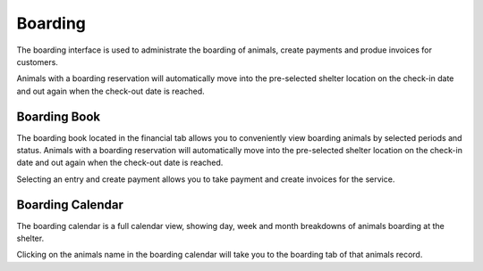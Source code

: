 Boarding
========

The boarding interface is used to administrate the boarding of animals, 
create payments and produe invoices for customers. 

Animals with a boarding reservation will automatically move into the 
pre-selected shelter location on the check-in date and out again when the 
check-out date is reached.

.. image:: images/boarding_tab.png

Boarding Book
-------------

The boarding book located in the financial tab allows you to conveniently 
view boarding animals by selected periods and status. Animals with a boarding 
reservation will automatically move into the pre-selected shelter location 
on the check-in date and out again when the check-out date is reached.

.. image:: images/boarding_book.png

Selecting an entry and create payment allows you to take payment and create 
invoices for the service.

.. image:: images/boarding_payment.png

Boarding Calendar
-----------------

.. image:: images/boarding_calendar.png

The boarding calendar is a full calendar view, showing day, week and month 
breakdowns of animals boarding at the shelter. 

Clicking on the animals name in the boarding calendar will take you to the 
boarding tab of that animals record.

